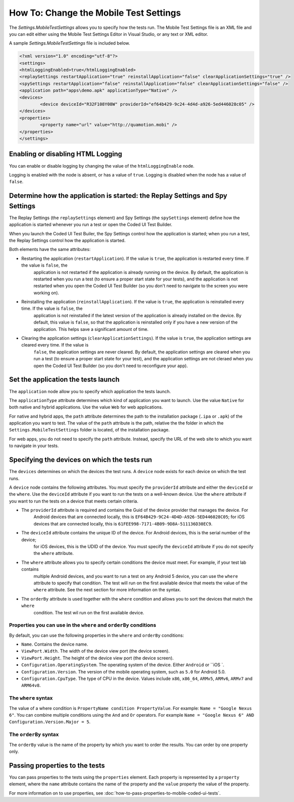 .. _vs-how-to-mobile-test-settings:

How To: Change the Mobile Test Settings
=======================================

The `Settings.MobileTestSettings` allows you to specify how the tests run. 
The Mobile Test Settings file is an XML file and you can edit either using the Mobile Test Settings Editor in Visual Studio,
or any text or XML editor.

A sample `Settings.MobileTestSettings` file is included below.

.. code-block:: xml

	<?xml version="1.0" encoding="utf-8"?>
	<settings>
	<htmlLoggingEnabled>true</htmlLoggingEnabled>
	<replaySettings restartApplication="true" reinstallApplication="false" clearApplicationSettings="true" />
	<spySettings restartApplication="false" reinstallApplication="false" clearApplicationSettings="false" />
	<application path="apps\demo.apk" applicationType="Native" />
	<devices>
		<device deviceId="R32F108Y08W" providerId="ef64b429-9c24-4d4d-a926-5ed446028c05" />
	</devices>
	<properties>
		<property name="url" value="http://quamotion.mobi" />
	</properties>
	</settings>


Enabling or disabling HTML Logging
----------------------------------

You can enable or disable logging by changing the value of the ``htmlLoggingEnable`` node. 

Logging is enabled with the node is absent, or has a value of ``true``. Logging is disabled when the node has a value of ``false``.

Determine how the application is started: the Replay Settings and Spy Settings
------------------------------------------------------------------------------

The Replay Settings (the ``replaySettings`` element) and Spy Settings (the ``spySettings`` element) define how the application 
is started whenever you run a test or open the Coded UI Test Builder.

When you launch the Coded UI Test Builer, the Spy Settings control how the application
is started; when you run a test, the Replay Settings control how the application is started.

Both elements have the same attributes:

* Restarting the application (``restartApplication``). If the value is ``true``, the application is restarted every time. If the value is ``false``, the
	application is not restarted if the application is already running on the device. By default, the application is
	restarted when you run a test (to ensure a proper start state for your tests), and the application is not restarted
	when you open the Coded UI Test Builder (so you don't need to navigate to the screen you were working on).

* Reinstalling the application (``reinstallApplication``). If the value is ``true``, the application is reinstalled every time. If the value is ``false``, the
	application is not reinstalled if the latest version of the application is already installed on the device. 
	By default, this value is ``false``, so that the application is reinstalled only if you have a new version of the application.
	This helps save a significant amount of time.

* Clearing the application settings (``clearApplicationSettings``). If the value is ``true``, the application settings are cleared every time. If the value is
	``false``, the application settings are never cleared. By default, the application settings are cleared when you run a
	test (to ensure a proper start state for your test), and the application settings are not cleraed when you open the
	Coded UI Test Builder (so you don't need to reconfigure your app).

Set the application the tests launch
------------------------------------

The ``application`` node allow you to specify which application the tests launch. 

The ``applicationType`` attribute determines which kind of application you want to launch. Use the value ``Native`` for both
native and hybrid applications. Use the value ``Web`` for web applications.

For native and hybrid apps, the ``path`` attribute determines the path to the installation package (``.ipa`` or ``.apk``) 
of the application you want to test. The value of the ``path`` attribute is the path, relative the the folder 
in which the ``Settings.MobileTestSettings`` folder is located, of the installation package.

For web apps, you do not need to specify the ``path`` attribute. Instead, specify the URL of the web site to which you want to
navigate in your tests.

Specifying the devices on which the tests run
---------------------------------------------

The ``devices`` determines on which the devices the test runs. A ``device`` node exists for each device on which the test runs.

A ``device`` node contains the following attributes. You must specify the ``providerId`` attribute and either the ``deviceId`` or
the ``where``. Use the ``deviceId`` attribute if you want to run the tests on a well-known device. Use the ``where`` attribute
if you want to run the tests on a device that meets certain criteria.

* The ``providerId`` attribute is required and contains the Guid of the device provider that manages the device. For
	Android devices that are connected locally, this is ``EF64B429-9C24-4D4D-A926-5ED446028C05``; for iOS devices that
	are connected locally, this is ``61FEE998-7171-4B09-9D8A-511136D30EC9``.
* The ``deviceId`` attribute contains the unique ID of the device. For Android devices, this is the serial number of the device;
	for iOS devices, this is the UDID of the device. You must specify the ``deviceId`` attribute if you do not specify the
	``where`` attribute.
* The ``where`` attribute allows you to specify certain conditions the device must meet. For example, if your test lab contains
	multiple Android devices, and you want to run a test on any Android 5 device, you can use the ``where`` attribute to 
	specify that condition. The test will run on the first available device that meets the value of the ``where`` attribute.
	See the next section for more information on the syntax.
* The ``orderBy`` attribute is used together with the ``where`` condition and allows you to sort the devices that match the ``where``
	condition. The test wil run on the first available device.

Properties you can use in the ``where`` and ``orderBy`` conditions
~~~~~~~~~~~~~~~~~~~~~~~~~~~~~~~~~~~~~~~~~~~~~~~~~~~~~~~~~~~~~~

By default, you can use the following properties in the ``where`` and ``orderBy`` conditions:

* ``Name``. Contains the device name.
* ``ViewPort.Width``. The width of the device view port (the device screen).
* ``ViewPort.Height``. The height of the device view port (the device screen).
* ``Configuration.OperatingSystem``. The operating system of the device. Either ``Android`` or ``iOS `.
* ``Configuration.Version``. The version of the mobile operating system, such as ``5.0`` for Android 5.0.
* ``Configuration.CpuType``. The type of CPU in the device. Values include ``x86``, ``x86_64``, ``ARMv5``, ``ARMv6``, ``ARMv7`` and ``ARM64v8``.

The ``where`` syntax
~~~~~~~~~~~~~~~~~~~~

The value of a where condition is ``PropertyName condition PropertyValue``. For example: ``Name = "Google Nexus 6"``.
You can combine multiple conditions using the ``And`` and ``Or`` operators. For example ``Name = "Google Nexus 6" AND Configuration.Version.Major = 5``.

The ``orderBy`` syntax
~~~~~~~~~~~~~~~~~~~~~~

The ``orderBy`` value is the name of the property by which you want to order the results. You can order by one property only. 

Passing properties to the tests
-------------------------------

You can pass properties to the tests using the ``properties`` element. Each property is represented by a ``property`` element, where the 
``name`` attribute contains the name of the property and the ``value`` property the value of the property.

For more information on to use properties, see :doc:`how-to-pass-properties-to-mobile-coded-ui-tests`.
